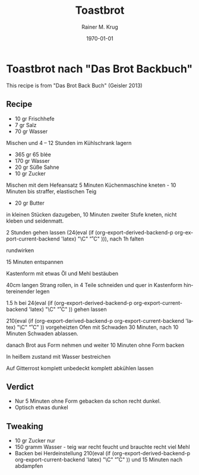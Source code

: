 #+TITLE: Toastbrot
#+AUTHOR: Rainer M. Krug
#+EMAIL: Rainer@krugs.de

#+OPTIONS: ':nil *:t -:t ::t <:t H:3 \n:nil ^:t arch:headline
#+OPTIONS: author:t c:nil creator:nil d:(not "LOGBOOK") date:t e:t
#+OPTIONS: email:nil f:t inline:t num:t p:nil pri:nil prop:nil stat:t
#+OPTIONS: tags:t tasks:t tex:t timestamp:t title:t toc:t todo:t |:t

#+LANGUAGE: en
#+SELECT_TAGS: export
#+EXCLUDE_TAGS: noexport
#+CREATOR: Emacs 25.0.91.1 (Org mode 8.3.3)

#+LATEX_CLASS: article
#+LATEX_CLASS_OPTIONS:
#+LATEX_HEADER:
#+LATEX_HEADER_EXTRA:
#+DESCRIPTION:
#+KEYWORDS:
#+SUBTITLE:
#+DATE: \today

#+MACRO: deg       (eval (if (org-export-derived-backend-p org-export-current-backend 'latex) "\\textdegree{}C" "˚C"             ))
#+MACRO: clearpage (eval (if (org-export-derived-backend-p org-export-current-backend 'latex) "\\clearpage"        ""               ))


* Toastbrot nach "Das Brot Backbuch"
This recipe is from "Das Brot Back Buch" (Geisler 2013)

[[./images/Toastbrot_1.jpg]]

** Recipe
- 10 gr Frischhefe
- 7 gr Salz
- 70 gr Wasser

Mischen und 4 -- 12 Stunden im Kühlschrank lagern

- 365 gr 65 blée
- 170 gr Wasser
- 20 gr Süße Sahne
- 10 gr Zucker
  
Mischen mit dem Hefeansatz
5 Minuten Küchenmaschine kneten - 10 Minuten bis straffer, elastischen Teig

- 20 gr Butter

in kleinen Stücken dazugeben, 10 Minuten zweiter Stufe kneten, nicht kleben und seidenmatt.

2 Stunden gehen lassen (24{{{deg}}}), nach 1h falten

rundwirken

15 Minuten entspannen

Kastenform mit etwas Öl und Mehl bestäuben

40cm langen Strang rollen, in 4 Teile schneiden und quer in Kastenform hintereinender legen

1.5 h bei 24{{{deg}}} gehen lassen 

210{{{deg}}} vorgeheizten Ofen mit Schwaden 30 Minuten, nach 10 Minuten Schwaden ablassen.

danach Brot aus Form nehmen und weiter 10 Minuten ohne Form backen

In heißem zustand mit Wasser bestreichen

Auf Gitterrost komplett unbedeckt komplett abkühlen lassen

** Verdict
- Nur 5 Minuten ohne Form gebacken da schon recht dunkel.
- Optisch etwas dunkel
** Tweaking
- 10 gr Zucker nur
- 150 gramm Wasser - teig war recht feucht und brauchte recht viel Mehl
- Backen bei Herdeinstellung 210{{{deg}}} und 15 Minuten nach abdampfen

